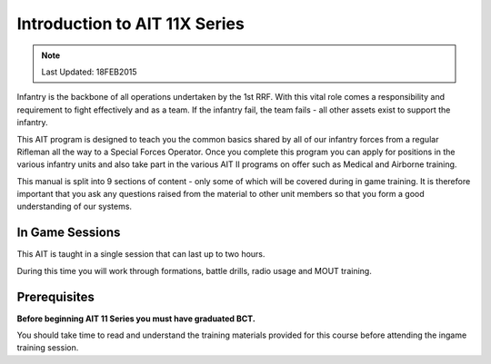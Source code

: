 Introduction to AIT 11X Series
================================================

.. note:: Last Updated: 18FEB2015

Infantry is the backbone of all operations undertaken by the 1st RRF. With this vital role comes a responsibility and requirement to fight effectively and as a team. If the infantry fail, the team fails - all other assets exist to support the infantry.

This AIT program is designed to teach you the common basics shared by all of our infantry forces from a regular Rifleman all the way to a Special Forces Operator. Once you complete this program you can apply for positions in the various infantry units and also take part in the various AIT II programs on offer such as Medical and Airborne training.

This manual is split into 9 sections of content - only some of which will be covered during in game training. It is therefore important that you ask any questions raised from the material to other unit members so that you form a good understanding of our systems.

In Game Sessions
-----------------

This AIT is taught in a single session that can last up to two hours.

During this time you will work through formations, battle drills, radio usage and MOUT training.


Prerequisites
---------------

**Before beginning AIT 11 Series you must have graduated BCT.**

You should take time to read and understand the training materials provided for this course before attending the ingame training session.
